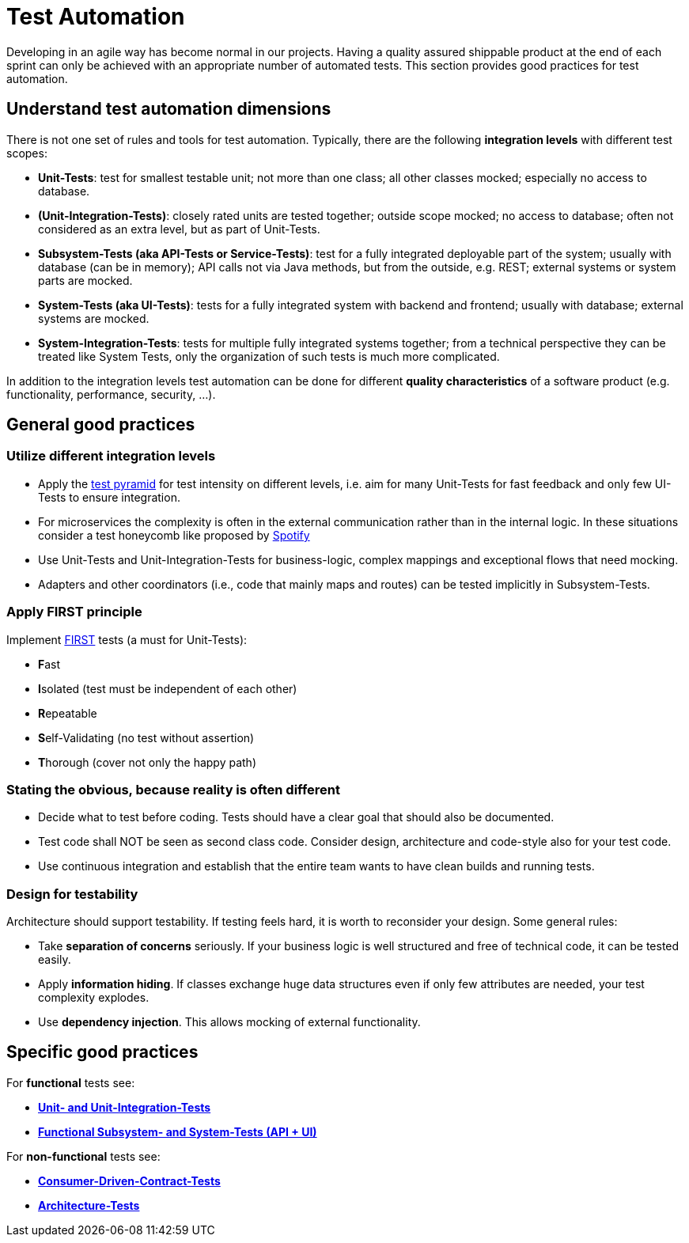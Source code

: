 = Test Automation

Developing in an agile way has become normal in our projects. 
Having a quality assured shippable product at the end of each sprint can only be achieved with an appropriate number of automated tests. 
This section provides good practices for test automation.

== Understand test automation dimensions
There is not one set of rules and tools for test automation.
Typically, there are the following *integration levels* with different test scopes:

* *Unit-Tests*: 
test for smallest testable unit; 
not more than one class; 
all other classes mocked; 
especially no access to database.
* *(Unit-Integration-Tests)*: 
closely rated units are tested together;
outside scope mocked;
no access to database; 
often not considered as an extra level, but as part of Unit-Tests.
* *Subsystem-Tests (aka API-Tests or Service-Tests)*: 
test for a fully integrated deployable part of the system; 
usually with database (can be in memory); 
API calls not via Java methods, but from the outside, e.g. REST; 
external systems or system parts are mocked.
* *System-Tests (aka UI-Tests)*: 
tests for a fully integrated system with backend and frontend; 
usually with database; 
external systems are mocked.
* *System-Integration-Tests*: 
tests for multiple fully integrated systems together; 
from a technical perspective they can be treated like System Tests, only the organization of such tests is much more complicated.

In addition to the integration levels test automation can be done for different *quality characteristics* of a software product (e.g. functionality, performance, security, ...). 

== General good practices

=== Utilize different integration levels

* Apply the https://martinfowler.com/articles/practical-test-pyramid.html#TheTestPyramid[test pyramid] for test intensity on different levels, i.e. aim for many Unit-Tests for fast feedback and only few UI-Tests to ensure integration. 
* For microservices the complexity is often in the external communication rather than in the internal logic. In these situations consider a test honeycomb like proposed by https://engineering.atspotify.com/2018/01/testing-of-microservices/[Spotify]
* Use Unit-Tests and Unit-Integration-Tests for business-logic, complex mappings and exceptional flows that need mocking.
* Adapters and other coordinators (i.e., code that mainly maps and routes) can be tested implicitly in Subsystem-Tests.

=== Apply FIRST principle
Implement https://dzone.com/articles/first-principles-solid-rules-for-tests[FIRST] tests (a must for Unit-Tests):

* **F**ast
* **I**solated (test must be independent of each other)
* **R**epeatable
* **S**elf-Validating (no test without assertion)
* **T**horough (cover not only the happy path)

=== Stating the obvious, because reality is often different

* Decide what to test before coding. 
Tests should have a clear goal that should also be documented.
* Test code shall NOT be seen as second class code. 
Consider design, architecture and code-style also for your test code.
* Use continuous integration and establish that the entire team wants to have clean builds and running tests.

=== Design for testability
Architecture should support testability.
If testing feels hard, it is worth to reconsider your design.
Some general rules:

* Take *separation of concerns* seriously.
If your business logic is well structured and free of technical code, it can be tested easily.
* Apply *information hiding*.
If classes exchange huge data structures even if only few attributes are needed, your test complexity explodes.
* Use *dependency injection*. 
This allows mocking of external functionality.
 

== Specific good practices

For *functional* tests see:

* xref:cross_cutting/test_automation/unit_tests.adoc[*Unit- and Unit-Integration-Tests*]
* xref:cross_cutting/test_automation/sub_system_tests.adoc[*Functional Subsystem- and System-Tests (API + UI)*]

For *non-functional* tests see:

* xref:cross_cutting/test_automation/unit_tests.adoc[*Consumer-Driven-Contract-Tests*]
* xref:cross_cutting/test_automation/architecture_tests.adoc[*Architecture-Tests*]